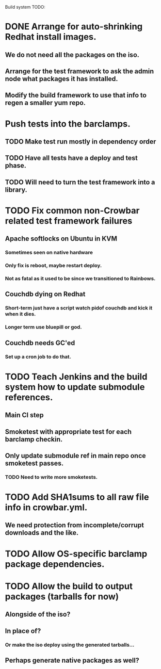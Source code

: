 Build system TODO:

* DONE Arrange for auto-shrinking Redhat install images.
** We do not need all the packages on the iso.
** Arrange for the test framework to ask the admin node what packages it has installed.
** Modify the build framework to use that info to regen a smaller yum repo.

* Push tests into the barclamps.
** TODO Make test run mostly in dependency order 
** TODO Have all tests have a deploy and test phase.
** TODO Will need to turn the test framework into a library. 
* TODO Fix common non-Crowbar related test framework failures 
** Apache softlocks on Ubuntu in KVM
*** Sometimes seen on native hardware
*** Only fix is reboot, maybe restart deploy.
*** Not as fatal as it used to be since we transitioned to Rainbows.
** Couchdb dying on Redhat
*** Short-term just have a script watch pidof couchdb and kick it when it dies.
*** Longer term use bluepill or god.
** Couchdb needs GC'ed
*** Set up a cron job to do that.
* TODO Teach Jenkins and the build system how to update submodule references. 
** Main CI step
** Smoketest with appropriate test for each barclamp checkin.
** Only update submodule ref in main repo once smoketest passes.
*** TODO Need to write more smoketests. 
* TODO Add SHA1sums to all raw file info in crowbar.yml.
** We need protection from incomplete/corrupt downloads and the like.
* TODO Allow OS-specific barclamp package dependencies.
* TODO Allow the build to output packages (tarballs for now) 
** Alongside of the iso?
** In place of?
*** Or make the iso deploy using the generated tarballs...
** Perhaps generate native packages as well?

